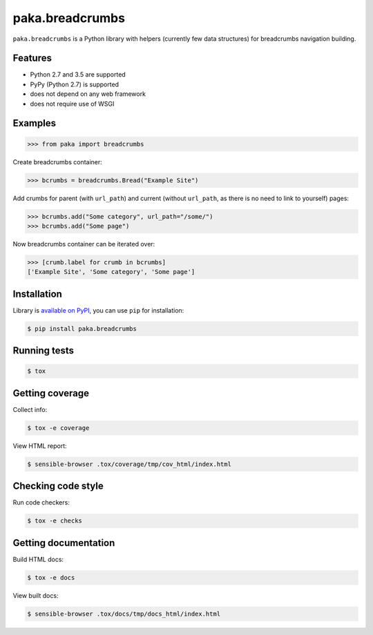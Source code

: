paka.breadcrumbs
================
.. image:: https://travis-ci.org/PavloKapyshin/paka.breadcrumbs.svg?branch=master
    :target: https://travis-ci.org/PavloKapyshin/paka.breadcrumbs

``paka.breadcrumbs`` is a Python library with helpers (currently few data
structures) for breadcrumbs navigation building.


Features
--------
- Python 2.7 and 3.5 are supported
- PyPy (Python 2.7) is supported
- does not depend on any web framework
- does not require use of WSGI


Examples
--------
.. code-block:: pycon

    >>> from paka import breadcrumbs

Create breadcrumbs container:

.. code-block:: pycon

    >>> bcrumbs = breadcrumbs.Bread("Example Site")

Add crumbs for parent (with ``url_path``) and current (without ``url_path``,
as there is no need to link to yourself) pages:

.. code-block:: pycon

    >>> bcrumbs.add("Some category", url_path="/some/")
    >>> bcrumbs.add("Some page")

Now breadcrumbs container can be iterated over:

.. code-block:: pycon

    >>> [crumb.label for crumb in bcrumbs]
    ['Example Site', 'Some category', 'Some page']


Installation
------------
Library is `available on PyPI <https://pypi.python.org/pypi/paka.breadcrumbs>`_,
you can use ``pip`` for installation:

.. code-block:: console

    $ pip install paka.breadcrumbs


Running tests
-------------
.. code-block:: console

    $ tox


Getting coverage
----------------
Collect info:

.. code-block:: console

    $ tox -e coverage

View HTML report:

.. code-block:: console

    $ sensible-browser .tox/coverage/tmp/cov_html/index.html


Checking code style
-------------------
Run code checkers:

.. code-block:: console

    $ tox -e checks


Getting documentation
---------------------
Build HTML docs:

.. code-block:: console

    $ tox -e docs

View built docs:

.. code-block:: console

    $ sensible-browser .tox/docs/tmp/docs_html/index.html
